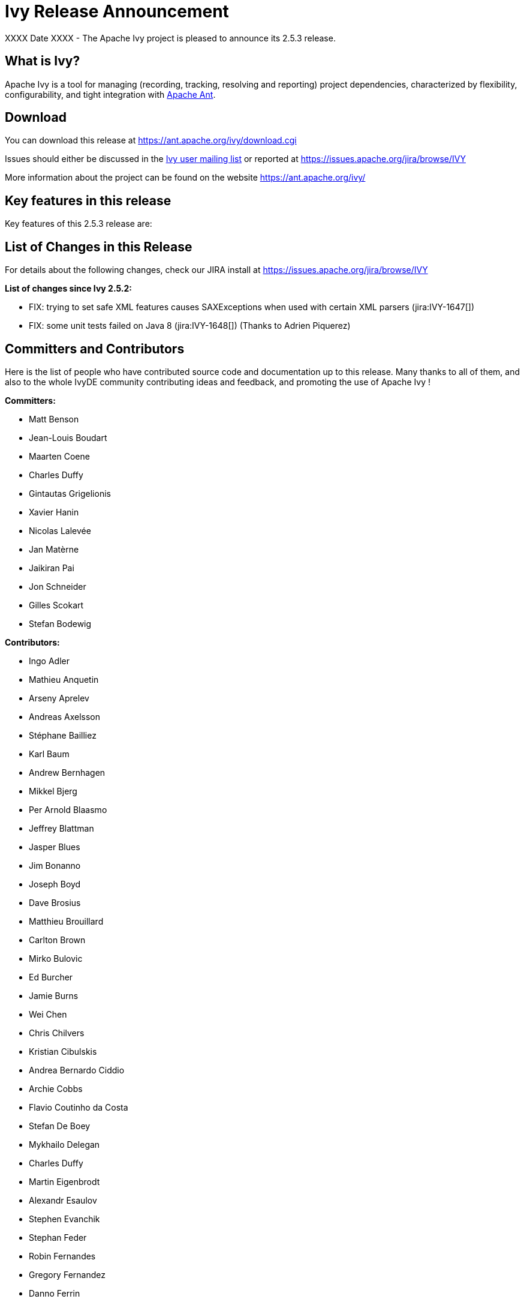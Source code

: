 ////
   Licensed to the Apache Software Foundation (ASF) under one
   or more contributor license agreements.  See the NOTICE file
   distributed with this work for additional information
   regarding copyright ownership.  The ASF licenses this file
   to you under the Apache License, Version 2.0 (the
   "License"); you may not use this file except in compliance
   with the License.  You may obtain a copy of the License at

     https://www.apache.org/licenses/LICENSE-2.0

   Unless required by applicable law or agreed to in writing,
   software distributed under the License is distributed on an
   "AS IS" BASIS, WITHOUT WARRANTIES OR CONDITIONS OF ANY
   KIND, either express or implied.  See the License for the
   specific language governing permissions and limitations
   under the License.
////

= Ivy Release Announcement

XXXX Date XXXX - The Apache Ivy project is pleased to announce its 2.5.3 release.

== What is Ivy?
Apache Ivy is a tool for managing (recording, tracking, resolving and reporting) project dependencies, characterized by flexibility,
configurability, and tight integration with link:https://ant.apache.org/[Apache Ant].

== Download
You can download this release at link:https://ant.apache.org/ivy/download.cgi[]

Issues should either be discussed in the link:https://ant.apache.org/ivy/mailing-lists.html[Ivy user mailing list] or reported at link:https://issues.apache.org/jira/browse/IVY[]

More information about the project can be found on the website link:https://ant.apache.org/ivy/[]

== Key features in this release

Key features of this 2.5.3 release are:

== List of Changes in this Release

For details about the following changes, check our JIRA install at link:https://issues.apache.org/jira/browse/IVY[]

*List of changes since Ivy 2.5.2:*

- FIX: trying to set safe XML features causes SAXExceptions when used with certain XML parsers (jira:IVY-1647[])
- FIX: some unit tests failed on Java 8 (jira:IVY-1648[]) (Thanks to Adrien Piquerez)

////
 Samples :
- NEW: bla bla bla (jira:IVY-1234[]) (Thanks to Jane Doe)
- IMPROVEMENT: bla bla bla (jira:IVY-1234[]) (Thanks to Jane Doe)
- FIX: bla bla bla (jira:IVY-1234[]) (Thanks to Jane Doe)
- DOCUMENTATION: bla bla bla (jira:IVY-1234[]) (Thanks to Jane Doe)
////

== Committers and Contributors

Here is the list of people who have contributed source code and documentation up to this release. Many thanks to all of them, and also to the whole IvyDE community contributing ideas and feedback, and promoting the use of Apache Ivy !

*Committers:*

* Matt Benson
* Jean-Louis Boudart
* Maarten Coene
* Charles Duffy
* Gintautas Grigelionis
* Xavier Hanin
* Nicolas Lalev&eacute;e
* Jan Mat&egrave;rne 
* Jaikiran Pai
* Jon Schneider
* Gilles Scokart
* Stefan Bodewig

*Contributors:*

* Ingo Adler
* Mathieu Anquetin
* Arseny Aprelev
* Andreas Axelsson
* St&eacute;phane Bailliez
* Karl Baum
* Andrew Bernhagen
* Mikkel Bjerg
* Per Arnold Blaasmo
* Jeffrey Blattman
* Jasper Blues
* Jim Bonanno
* Joseph Boyd
* Dave Brosius
* Matthieu Brouillard
* Carlton Brown
* Mirko Bulovic
* Ed Burcher
* Jamie Burns
* Wei Chen
* Chris Chilvers
* Kristian Cibulskis
* Andrea Bernardo Ciddio
* Archie Cobbs
* Flavio Coutinho da Costa
* Stefan De Boey
* Mykhailo Delegan
* Charles Duffy
* Martin Eigenbrodt
* Alexandr Esaulov
* Stephen Evanchik
* Stephan Feder
* Robin Fernandes
* Gregory Fernandez
* Danno Ferrin
* Riccardo Foschia
* Benjamin Francisoud
* Wolfgang Frank
* Jacob Grydholt Jensen
* John Gibson
* Mitch Gitman
* Evgeny Goldin
* Scott Goldstein
* Stephen Haberman
* Aaron Hachez
* Ben Hale
* Peter Hayes
* Scott Hebert
* Payam Hekmat
* Tobias Himstedt
* Achim Huegen
* Pierre H&auml;gnestrand
* Matt Inger
* Anders Jacobsson
* Anders Janmyr
* Steve Jones
* Christer Jonsson
* Michael Kebe
* Matthias Kilian
* Alexey Kiselev
* Gregory Kisling
* Stepan Koltsov
* Heschi Kreinick
* Sebastian Krueger
* Thomas Kurpick
* Costin Leau
* Ilya Leoshkevich
* Tat Leung
* Antoine Levy-Lambert
* Tony Likhite
* Andrey Lomakin
* William Lyvers
* Sakari Maaranen
* Jan Materne
* Markus M. May
* Abel Muino
* J. Lewis Muir
* Stephen Nesbitt
* Joshua Nichols
* Bernard Niset
* Ales Nosek
* David Maplesden
* Glen Marchesani
* Phil Messenger
* Steve Miller
* Mathias Muller
* Randy Nott
* Peter Oxenham
* Douglas Palmer
* Thomas Pasch
* Jesper Pedersen
* Emmanuel Pellereau
* Greg Perry
* Carsten Pfeiffer
* Yanus Poluektovich
* Roshan Punnoose
* Aur&eacute;lien Pupier
* Jean-Baptiste Quenot
* Carl Quinn
* Damon Rand
* Geoff Reedy
* Torkild U. Resheim
* Christian Riege
* Frederic Riviere
* Jens Rohloff
* Andreas Sahlbach
* Brian Sanders
* Adrian Sandor
* Michael Scheetz
* Ben Schmidt
* Ruslan Shevchenko
* John Shields
* Nihal Sinha
* Gene Smith
* Michal Srb
* Colin Stanfill
* Simon Steiner
* Johan Stuyts
* John Tinetti
* Erwin Tratar
* Jason Trump
* David Turner
* Ernestas Vaiciukevi&ccaron;ius
* Tjeerd Verhagen
* Willem Verstraeten
* Richard Vowles
* Sven Walter
* Zhong Wang
* James P. White
* Tom Widmer
* John Williams
* Chris Wood
* Patrick Woodworth
* Jaroslaw Wypychowski
* Sven Zethelius
* Aleksey Zhukov
* Jason A. Guild
* Berno Langer
